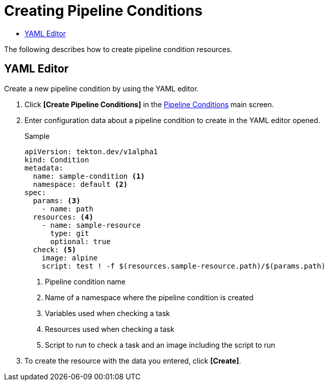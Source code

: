 = Creating Pipeline Conditions
:toc:
:toc-title:

The following describes how to create pipeline condition resources.

== YAML Editor

Create a new pipeline condition by using the YAML editor.

. Click *[Create Pipeline Conditions]* in the <<../console_menu_sub/ci-cd#img-pipeline-condition-main,Pipeline Conditions>> main screen.
. Enter configuration data about a pipeline condition to create in the YAML editor opened.
+
.Sample
[source,yaml]
----
apiVersion: tekton.dev/v1alpha1
kind: Condition
metadata:
  name: sample-condition <1>
  namespace: default <2>
spec:
  params: <3>
    - name: path 
  resources: <4>
    - name: sample-resource
      type: git
      optional: true
  check: <5>
    image: alpine
    script: test ! -f $(resources.sample-resource.path)/$(params.path)
----
+
<1> Pipeline condition name
<2> Name of a namespace where the pipeline condition is created
<3> Variables used when checking a task
<4> Resources used when checking a task
<5> Script to run to check a task and an image including the script to run

. To create the resource with the data you entered, click *[Create]*.